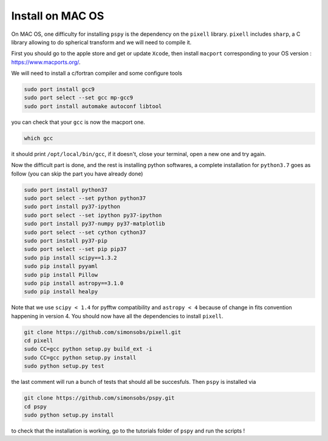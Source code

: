 
Install on MAC OS
----------------

On MAC OS, one difficulty for installing ``pspy`` is the dependency on the ``pixell`` library.
``pixell`` includes ``sharp``, a C library allowing to do spherical transform and we will need to compile it.

First you should go to the apple store and get or update ``Xcode``, then install ``macport`` corresponding to your OS version : https://www.macports.org/.

We will need to install a c/fortran compiler and some configure tools

.. code:: shell

    sudo port install gcc9
    sudo port select --set gcc mp-gcc9
    sudo port install automake autoconf libtool

you can check that your ``gcc`` is now the macport one.

.. code:: shell

    which gcc

it should print ``/opt/local/bin/gcc``, if it doesn't, close your terminal, open a new one and try again.

Now the difficult part is done, and the rest is installing python softwares, a complete installation for ``python3.7`` goes as follow (you can skip the part you have already done)

.. code:: shell

    sudo port install python37
    sudo port select --set python python37
    sudo port install py37-ipython
    sudo port select --set ipython py37-ipython
    sudo port install py37-numpy py37-matplotlib
    sudo port select --set cython cython37
    sudo port install py37-pip
    sudo port select --set pip pip37
    sudo pip install scipy==1.3.2
    sudo pip install pyyaml
    sudo pip install Pillow
    sudo pip install astropy==3.1.0
    sudo pip install healpy

Note that we use ``scipy < 1.4`` for pyfftw compatibility and ``astropy < 4`` because of change in fits convention happening in version 4.
You should now have all the dependencies to install ``pixell``.

.. code:: shell

    git clone https://github.com/simonsobs/pixell.git
    cd pixell
    sudo CC=gcc python setup.py build_ext -i
    sudo CC=gcc python setup.py install
    sudo python setup.py test

the last comment will run a bunch of tests that should all be succesfuls.
Then ``pspy`` is installed via

.. code:: shell

    git clone https://github.com/simonsobs/pspy.git
    cd pspy
    sudo python setup.py install

to check that the installation is working, go to the tutorials folder of ``pspy`` and  run the scripts !


